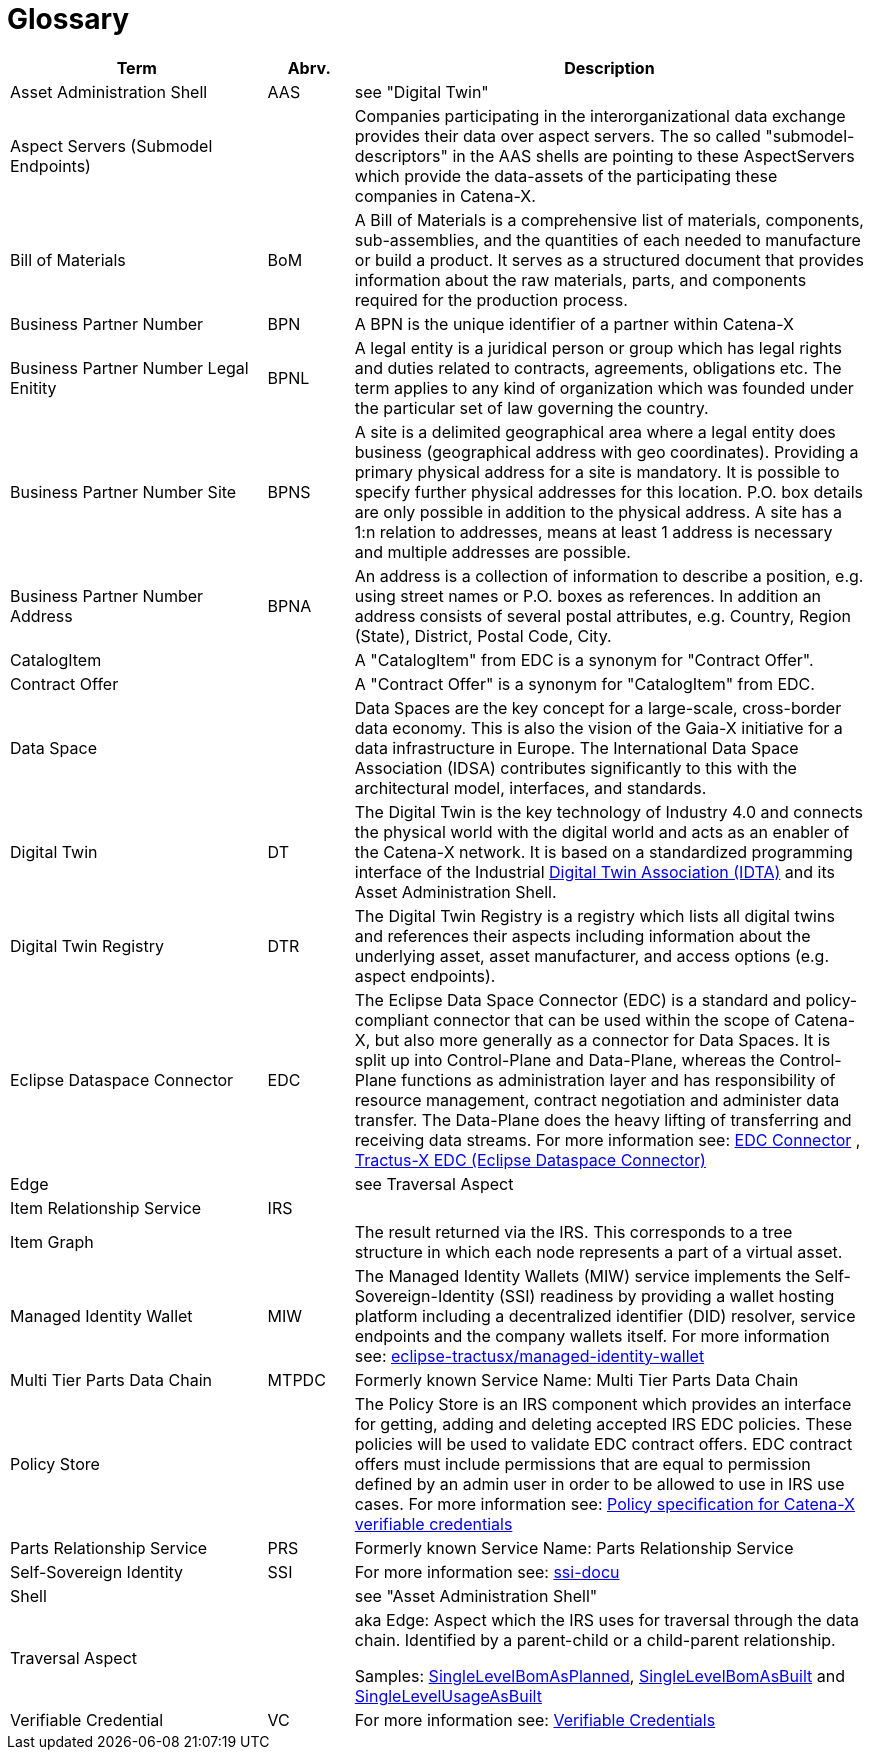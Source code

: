 = Glossary

[cols="3,1,6"]
|===
|Term |Abrv. | Description

|Asset Administration Shell | AAS | see "Digital Twin"
|Aspect Servers (Submodel Endpoints) | | Companies participating in the interorganizational data exchange provides their data over aspect servers. The so called "submodel-descriptors" in the AAS shells are pointing to these AspectServers which provide the data-assets of the participating these companies in Catena-X.
|Bill of Materials | BoM | A Bill of Materials is a comprehensive list of materials, components, sub-assemblies, and the quantities of each needed to manufacture or build a product. It serves as a structured document that provides information about the raw materials, parts, and components required for the production process.
|Business Partner Number | BPN | A BPN is the unique identifier of a partner within Catena-X
|Business Partner Number Legal Enitity | BPNL | A legal entity is a juridical person or group which has legal rights and duties related to contracts, agreements, obligations etc. The term applies to any kind of organization which was founded under the particular set of law governing the country.
|Business Partner Number Site | BPNS | A site is a delimited geographical area where a legal entity does business (geographical address with geo coordinates). Providing a primary physical address for a site is mandatory. It is possible to specify further physical addresses for this location. P.O. box details are only possible in addition to the physical address. A site has a 1:n relation to addresses, means at least 1 address is necessary and multiple addresses are possible.
|Business Partner Number Address | BPNA | An address is a collection of information to describe a position, e.g. using street names or P.O. boxes as references. In addition an address consists of several postal attributes, e.g. Country, Region (State), District, Postal Code, City.
|CatalogItem| | A "CatalogItem" from EDC is a synonym for "Contract Offer".
|Contract Offer| | A "Contract Offer" is a synonym for "CatalogItem" from EDC.
|Data Space | | Data Spaces are the key concept for a large-scale, cross-border data economy. This is also the vision of the Gaia-X initiative for a data infrastructure in Europe. The International Data Space Association (IDSA) contributes significantly to this with the architectural model, interfaces, and standards.
|Digital Twin | DT | The Digital Twin is the key technology of Industry 4.0 and connects the physical world with the digital world and acts as an enabler of the Catena-X network. It is based on a standardized programming interface of the Industrial https://industrialdigitaltwin.org/[Digital Twin Association (IDTA)] and its Asset Administration Shell.
|Digital Twin Registry | DTR | The Digital Twin Registry is a registry which lists all digital twins and references their aspects including information about the underlying asset, asset manufacturer, and access options (e.g. aspect endpoints).
|Eclipse Dataspace Connector | EDC | The Eclipse Data Space Connector (EDC) is a standard and policy-compliant connector that can be used within the scope of Catena-X, but also more generally as a connector for Data Spaces. It is split up into Control-Plane and Data-Plane, whereas the Control-Plane functions as administration layer and has responsibility of resource management, contract negotiation and administer data transfer. The Data-Plane does the heavy lifting of transferring and receiving data streams. For more information see:
https://github.com/eclipse-edc/Connector[EDC Connector] , https://github.com/eclipse-tractusx/tractusx-edc[Tractus-X EDC (Eclipse Dataspace Connector)]
|Edge | | see Traversal Aspect
|Item Relationship Service | IRS |
|Item Graph | |The result returned via the IRS. This corresponds to a tree structure in which each node represents a part of a virtual asset.
|Managed Identity Wallet | MIW
|The Managed Identity Wallets (MIW) service implements the Self-Sovereign-Identity (SSI) readiness by providing a wallet hosting platform including a decentralized identifier (DID) resolver, service endpoints and the company wallets itself.
For more information see:
https://github.com/eclipse-tractusx/managed-identity-wallet[eclipse-tractusx/managed-identity-wallet]
|Multi Tier Parts Data Chain | MTPDC | Formerly known Service Name: Multi Tier Parts Data Chain
|Policy Store |
|The Policy Store is an IRS component which provides an interface for getting, adding and deleting accepted IRS EDC policies. These policies will be used to validate EDC contract offers. EDC contract offers must include permissions that are equal to permission defined by an admin user in order to be allowed to use in IRS use cases.
For more information see:
https://github.com/eclipse-tractusx/ssi-docu/blob/main/docs/architecture/cx-3-2/edc/policy.definitions.md#0-introduction[Policy specification for Catena-X verifiable credentials]
|Parts Relationship Service | PRS | Formerly known Service Name: Parts Relationship Service
|Self-Sovereign Identity | SSI | For more information see: https://github.com/eclipse-tractusx/ssi-docu/tree/main/docs/architecture/cx-3-2[ssi-docu]
|Shell | | see "Asset Administration Shell"
|Traversal Aspect | | aka Edge: Aspect which the IRS uses for traversal through the data chain. Identified by a parent-child or a child-parent relationship.

Samples: https://github.com/eclipse-tractusx/sldt-semantic-models/tree/main/io.catenax.single_level_bom_as_planned[SingleLevelBomAsPlanned], https://github.com/eclipse-tractusx/sldt-semantic-models/tree/main/io.catenax.single_level_bom_as_built[SingleLevelBomAsBuilt] and https://github.com/eclipse-tractusx/sldt-semantic-models/tree/main/io.catenax.single_level_usage_as_built[SingleLevelUsageAsBuilt]
|Verifiable Credential | VC | For more information see: https://github.com/eclipse-tractusx/ssi-docu/tree/main/docs/architecture/cx-3-2/3.%20Verifiable%20Credentials[Verifiable Credentials]
|===